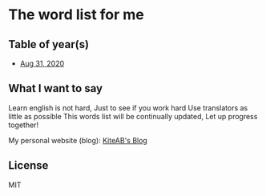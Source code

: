 * The word list for me
** Table of year(s)
   - [[./2020-eng.org][Aug 31, 2020]]

** What I want to say
   Learn english is not hard, Just to see if you work hard
   Use translators as little as possible
   This words list will be continually updated, Let up progress together!

   My personal website (blog): [[https://kiteab.ga][KiteAB's Blog]]

** License
   MIT
